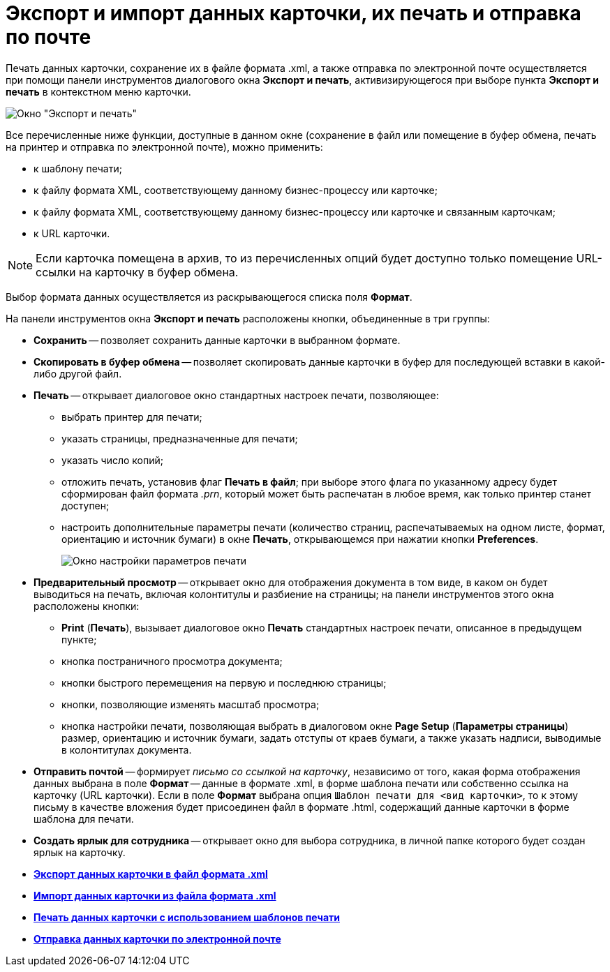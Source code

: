 = Экспорт и импорт данных карточки, их печать и отправка по почте

Печать данных карточки, сохранение их в файле формата .xml, а также отправка по электронной почте осуществляется при помощи панели инструментов диалогового окна *Экспорт и печать*, активизирующегося при выборе пункта *Экспорт и печать* в контекстном меню карточки.

image::Exporting_and_Printing_Data_Cards.png[Окно "Экспорт и печать"]

Все перечисленные ниже функции, доступные в данном окне (сохранение в файл или помещение в буфер обмена, печать на принтер и отправка по электронной почте), можно применить:

* к шаблону печати;
* к файлу формата XML, соответствующему данному бизнес-процессу или карточке;
* к файлу формата XML, соответствующему данному бизнес-процессу или карточке и связанным карточкам;
* к URL карточки.

[NOTE]
====
Если карточка помещена в архив, то из перечисленных опций будет доступно только помещение URL-ссылки на карточку в буфер обмена.
====

Выбор формата данных осуществляется из раскрывающегося списка поля *Формат*.

[[concept_lrw_dd3_4n__buttons_Exporting_and_Printing]]
На панели инструментов окна *Экспорт и печать* расположены кнопки, объединенные в три группы:

* *Сохранить* -- позволяет сохранить данные карточки в выбранном формате.
* *Скопировать в буфер обмена* -- позволяет скопировать данные карточки в буфер для последующей вставки в какой-либо другой файл.
* *Печать* -- открывает диалоговое окно стандартных настроек печати, позволяющее:
** выбрать принтер для печати;
** указать страницы, предназначенные для печати;
** указать число копий;
** отложить печать, установив флаг *Печать в файл*; при выборе этого флага по указанному адресу будет сформирован файл формата _.prn_, который может быть распечатан в любое время, как только принтер станет доступен;
** настроить дополнительные параметры печати (количество страниц, распечатываемых на одном листе, формат, ориентацию и источник бумаги) в окне *Печать*, открывающемся при нажатии кнопки *Preferences*.
+
image::Printing.png[Окно настройки параметров печати]
* *Предварительный просмотр* -- открывает окно для отображения документа в том виде, в каком он будет выводиться на печать, включая колонтитулы и разбиение на страницы; на панели инструментов этого окна расположены кнопки:
** *Print* (*Печать*), вызывает диалоговое окно *Печать* стандартных настроек печати, описанное в предыдущем пункте;
** кнопка постраничного просмотра документа;
** кнопки быстрого перемещения на первую и последнюю страницы;
** кнопки, позволяющие изменять масштаб просмотра;
** кнопка настройки печати, позволяющая выбрать в диалоговом окне *Page Setup* (*Параметры страницы*) размер, ориентацию и источник бумаги, задать отступы от краев бумаги, а также указать надписи, выводимые в колонтитулах документа.
* *Отправить почтой* -- формирует _письмо со ссылкой на карточку_, независимо от того, какая форма отображения данных выбрана в поле *Формат* -- данные в формате .xml, в форме шаблона печати или собственно ссылка на карточку (URL карточки). Если в поле *Формат* выбрана опция `Шаблон печати для <вид карточки>`, то к этому письму в качестве вложения будет присоединен файл в формате .html, содержащий данные карточки в форме шаблона для печати.
* *Создать ярлык для сотрудника* -- открывает окно для выбора сотрудника, в личной папке которого будет создан ярлык на карточку.

* *xref:../topics/Cards_Export_XML.adoc[Экспорт данных карточки в файл формата .xml]* +
* *xref:../topics/Cards_Import_XML.adoc[Импорт данных карточки из файла формата .xml]* +
* *xref:../topics/Cards_Printing_Data_Cards.adoc[Печать данных карточки с использованием шаблонов печати]* +
* *xref:../topics/Cards_Sending_Data_Cards_by_Email.adoc[Отправка данных карточки по электронной почте]* +
